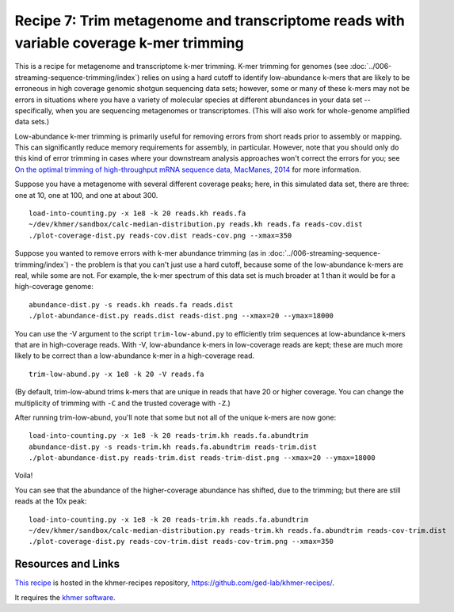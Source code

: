 Recipe 7: Trim metagenome and transcriptome reads with variable coverage k-mer trimming
#######################################################################################

This is a recipe for metagenome and transcriptome k-mer trimming.
K-mer trimming for genomes (see
:doc:`../006-streaming-sequence-trimming/index`) relies on using a
hard cutoff to identify low-abundance k-mers that are likely to be
erroneous in high coverage genomic shotgun sequencing data sets;
however, some or many of these k-mers may not be errors in situations
where you have a variety of molecular species at different abundances
in your data set -- specifically, when you are sequencing metagenomes
or transcriptomes.  (This will also work for whole-genome amplified
data sets.)

Low-abundance k-mer trimming is primarily useful for removing errors
from short reads prior to assembly or mapping.  This can significantly
reduce memory requirements for assembly, in particular. However, note
that you should only do this kind of error trimming in cases where
your downstream analysis approaches won't correct the errors for you;
see `On the optimal trimming of high-throughput mRNA sequence data,
MacManes, 2014 <http://www.ncbi.nlm.nih.gov/pubmed/24567737>`__ for
more information.

.. @@branch fix

.. shell start

.. ::

   # build a read set
   python ~/dev/nullgraph/make-biased-reads.py -C 10 metagenome.fa > reads.fa

Suppose you have a metagenome with several different coverage peaks;
here, in this simulated data set, there are three: one at 10, one at
100, and one at about 300.
::

   load-into-counting.py -x 1e8 -k 20 reads.kh reads.fa
   ~/dev/khmer/sandbox/calc-median-distribution.py reads.kh reads.fa reads-cov.dist
   ./plot-coverage-dist.py reads-cov.dist reads-cov.png --xmax=350

.. image:: reads-cov.png
   :width: 500px

Suppose you wanted to remove errors with k-mer abundance trimming (as
in :doc:`../006-streaming-sequence-trimming/index`) - the problem is that
you can't just use a hard cutoff, because some of the low-abundance k-mers
are real, while some are not.  For example, the k-mer spectrum of this
data set is much broader at 1 than it would be for a high-coverage
genome:
::

   abundance-dist.py -s reads.kh reads.fa reads.dist
   ./plot-abundance-dist.py reads.dist reads-dist.png --xmax=20 --ymax=18000

.. image:: reads-dist.png
   :width: 500px

You can use the -V argument to the script
``trim-low-abund.py`` to efficiently trim sequences at low-abundance
k-mers that are in high-coverage reads.  With -V, low-abundance k-mers
in low-coverage reads are kept; these are much more likely to be
correct than a low-abundance k-mer in a high-coverage read.
::

   trim-low-abund.py -x 1e8 -k 20 -V reads.fa

(By default, trim-low-abund trims k-mers that are unique in reads that
have 20 or higher coverage.  You can change the multiplicity of trimming
with ``-C`` and the trusted coverage with ``-Z``.)

After running trim-low-abund, you'll note that some but not all of the
unique k-mers are now gone:
::
   
   load-into-counting.py -x 1e8 -k 20 reads-trim.kh reads.fa.abundtrim
   abundance-dist.py -s reads-trim.kh reads.fa.abundtrim reads-trim.dist
   ./plot-abundance-dist.py reads-trim.dist reads-trim-dist.png --xmax=20 --ymax=18000

.. image:: reads-trim-dist.png
   :width: 500px

Voila!

You can see that the abundance of the higher-coverage abundance has shifted,
due to the trimming; but there are still reads at the 10x peak:
::

   load-into-counting.py -x 1e8 -k 20 reads-trim.kh reads.fa.abundtrim
   ~/dev/khmer/sandbox/calc-median-distribution.py reads-trim.kh reads.fa.abundtrim reads-cov-trim.dist
   ./plot-coverage-dist.py reads-cov-trim.dist reads-cov-trim.png --xmax=350

.. image:: reads-cov-trim.png
   :width: 500px


Resources and Links
~~~~~~~~~~~~~~~~~~~

`This recipe
<https://github.com/ged-lab/khmer-recipes/tree/master/006-streaming-sequence-trimming>`__
is hosted in the khmer-recipes repository,
https://github.com/ged-lab/khmer-recipes/.

It requires the `khmer software <http://khmer.readthedocs.org>`__.
